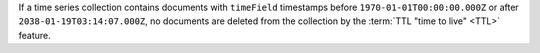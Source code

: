 If a time series collection contains documents with ``timeField``
timestamps before ``1970-01-01T00:00:00.000Z`` or after
``2038-01-19T03:14:07.000Z``, no documents are deleted from the
collection by the :term:`TTL "time to live" <TTL>` feature.
